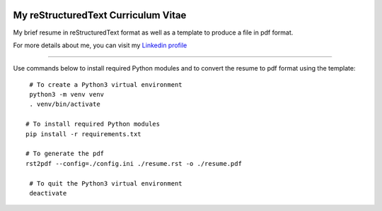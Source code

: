 .. image:: https://circleci.com/gh/tprrt/curriculum.svg?style=svg&circle-token=8794b4eb585ada86a0521f8c215903faa223de40
    :alt: Circle badge
    :target: https://app.circleci.com/pipelines/github/tprrt/curriculum

====================================
My reStructuredText Curriculum Vitae
====================================

My brief resume in reStructuredText format as well as a template to produce a file in pdf format.

For more details about me, you can visit my `Linkedin profile <www.linkedin.com/in/tprrt>`_

----

Use commands below to install required Python modules and to convert the resume to pdf format using the template:

::

    # To create a Python3 virtual environment
    python3 -m venv venv
    . venv/bin/activate

   # To install required Python modules
   pip install -r requirements.txt

   # To generate the pdf
   rst2pdf --config=./config.ini ./resume.rst -o ./resume.pdf

    # To quit the Python3 virtual environment
    deactivate
